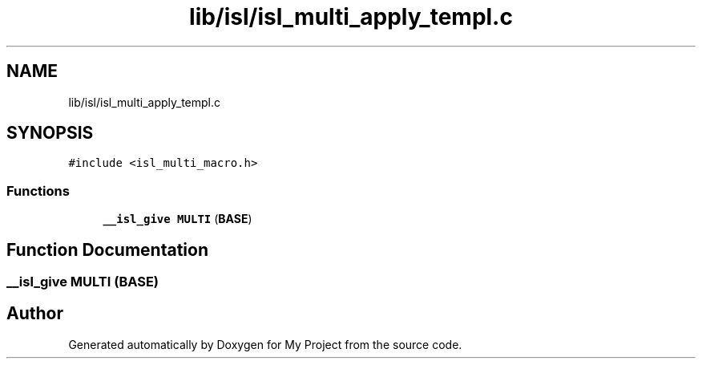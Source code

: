 .TH "lib/isl/isl_multi_apply_templ.c" 3 "Sun Jul 12 2020" "My Project" \" -*- nroff -*-
.ad l
.nh
.SH NAME
lib/isl/isl_multi_apply_templ.c
.SH SYNOPSIS
.br
.PP
\fC#include <isl_multi_macro\&.h>\fP
.br

.SS "Functions"

.in +1c
.ti -1c
.RI "\fB__isl_give\fP \fBMULTI\fP (\fBBASE\fP)"
.br
.in -1c
.SH "Function Documentation"
.PP 
.SS "\fB__isl_give\fP MULTI (\fBBASE\fP)"

.SH "Author"
.PP 
Generated automatically by Doxygen for My Project from the source code\&.
